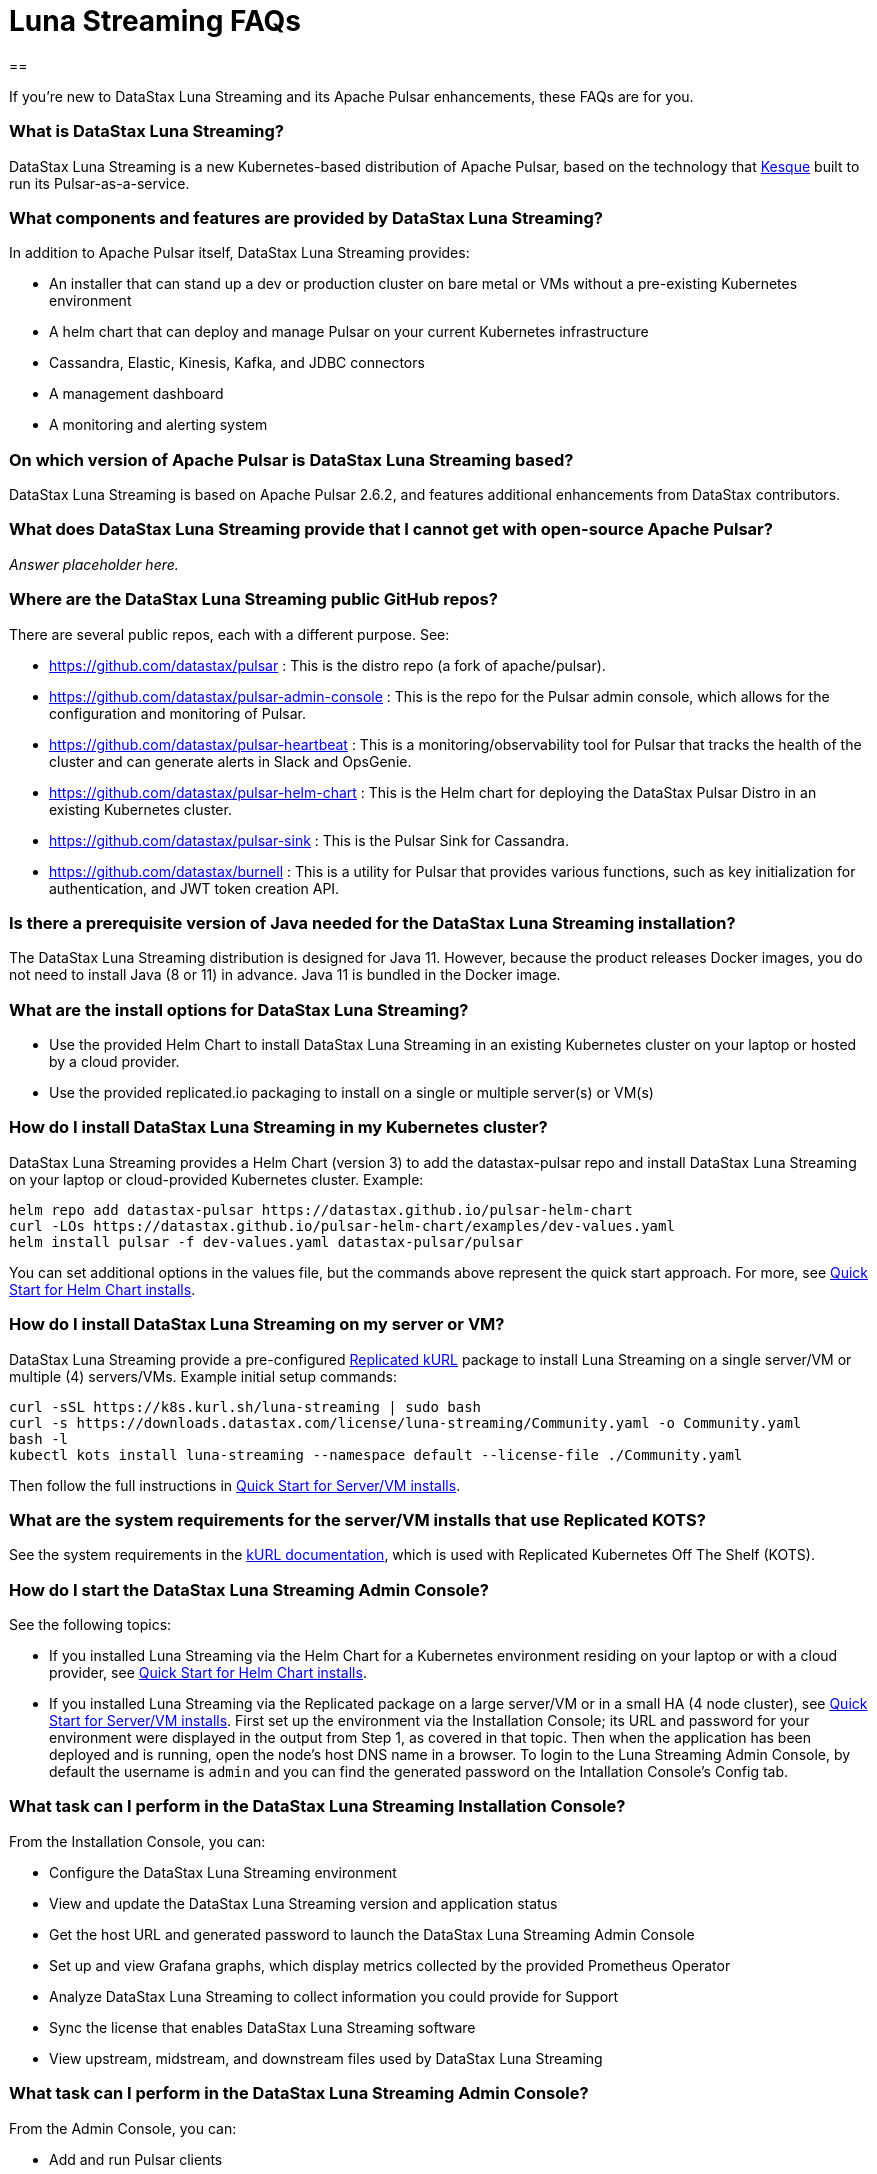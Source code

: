 = Luna Streaming FAQs
== 

If you're new to DataStax Luna Streaming and its Apache Pulsar enhancements, these FAQs are for you.

=== What is DataStax Luna Streaming?

DataStax Luna Streaming is a new Kubernetes-based distribution of Apache Pulsar, based on the technology that https://kesque.com/[Kesque] built to run its Pulsar-as-a-service.

=== What components and features are provided by DataStax Luna Streaming?

In addition to Apache Pulsar itself, DataStax Luna Streaming provides:

* An installer that can stand up a dev or production cluster on bare metal or VMs without a pre-existing Kubernetes environment
* A helm chart that can deploy and manage Pulsar on your current Kubernetes infrastructure
* Cassandra, Elastic, Kinesis, Kafka, and JDBC connectors
* A management dashboard
* A monitoring and alerting system

=== On which version of Apache Pulsar is DataStax Luna Streaming based?

DataStax Luna Streaming is based on Apache Pulsar 2.6.2, and features additional enhancements from DataStax contributors. 

=== What does DataStax Luna Streaming provide that I cannot get with open-source Apache Pulsar?

_Answer placeholder here._

[#gitHubRepos]
=== Where are the DataStax Luna Streaming public GitHub repos?

There are several public repos, each with a different purpose. See:

* https://github.com/datastax/pulsar : This is the distro repo (a fork of apache/pulsar).  
* https://github.com/datastax/pulsar-admin-console : This is the repo for the Pulsar admin console, which allows for the configuration and monitoring of Pulsar.
* https://github.com/datastax/pulsar-heartbeat : This is a monitoring/observability tool for Pulsar that tracks the health of the cluster and can generate alerts in Slack and OpsGenie.
* https://github.com/datastax/pulsar-helm-chart : This is the Helm chart for deploying the DataStax Pulsar Distro in an existing Kubernetes cluster.
* https://github.com/datastax/pulsar-sink : This is the Pulsar Sink for Cassandra.
* https://github.com/datastax/burnell : This is a utility for Pulsar that provides various functions, such as key initialization for authentication, and JWT token creation API.

=== Is there a prerequisite version of Java needed for the DataStax Luna Streaming installation?

The DataStax Luna Streaming distribution is designed for Java 11. However, because the product releases Docker images, you do not need to install Java (8 or 11) in advance. Java 11 is bundled in the Docker image.

=== What are the install options for DataStax Luna Streaming?

* Use the provided Helm Chart to install DataStax Luna Streaming in an existing Kubernetes cluster on your laptop or hosted by a cloud provider.
* Use the provided replicated.io packaging to install on a single or multiple server(s) or VM(s)

=== How do I install DataStax Luna Streaming in my Kubernetes cluster?

DataStax Luna Streaming provides a Helm Chart (version 3) to add the datastax-pulsar repo and install DataStax Luna Streaming on your laptop or cloud-provided Kubernetes cluster. Example:

----
helm repo add datastax-pulsar https://datastax.github.io/pulsar-helm-chart
curl -LOs https://datastax.github.io/pulsar-helm-chart/examples/dev-values.yaml
helm install pulsar -f dev-values.yaml datastax-pulsar/pulsar
----

You can set additional options in the values file, but the commands above represent the quick start approach. For more, see xref:quickstart-helm-installs.adoc[Quick Start for Helm Chart installs].

=== How do I install DataStax Luna Streaming on my server or VM?

DataStax Luna Streaming provide a pre-configured https://www.replicated.com/[Replicated kURL, window=_blank] package to install Luna Streaming on a single server/VM or multiple (4) servers/VMs. Example initial setup commands:

----
curl -sSL https://k8s.kurl.sh/luna-streaming | sudo bash
curl -s https://downloads.datastax.com/license/luna-streaming/Community.yaml -o Community.yaml
bash -l
kubectl kots install luna-streaming --namespace default --license-file ./Community.yaml
----

Then follow the full instructions in xref:quickstart-server-installs.adoc[Quick Start for Server/VM installs].

=== What are the system requirements for the server/VM installs that use Replicated KOTS?

See the system requirements in the https://kurl.sh/docs/install-with-kurl/system-requirements[kURL documentation], which is used with Replicated Kubernetes Off The Shelf (KOTS).

=== How do I start the DataStax Luna Streaming Admin Console?

See the following topics:

* If you installed Luna Streaming via the Helm Chart for a Kubernetes environment residing on your laptop or with a cloud provider, see xref:quickstart-helm-installs.adoc[Quick Start for Helm Chart installs].  
* If you installed Luna Streaming via the Replicated package on a large server/VM or in a small HA (4 node cluster), see xref:quickstart-server-installs.adoc[Quick Start for Server/VM installs]. First set up the environment via the Installation Console; its URL and password for your environment were displayed in the output from Step 1, as covered in that topic. Then when the application has been deployed and is running, open the node's host DNS name in a browser. To login to the Luna Streaming Admin Console, by default the username is `admin` and you can find the generated password on the Intallation Console's Config tab. 

=== What task can I perform in the DataStax Luna Streaming Installation Console?

From the Installation Console, you can:

* Configure the DataStax Luna Streaming environment
* View and update the DataStax Luna Streaming version and application status
* Get the host URL and generated password to launch the DataStax Luna Streaming Admin Console
* Set up and view Grafana graphs, which display metrics collected by the provided Prometheus Operator
* Analyze DataStax Luna Streaming to collect information you could provide for Support
* Sync the license that enables DataStax Luna Streaming software
* View upstream, midstream, and downstream files used by DataStax Luna Streaming

=== What task can I perform in the DataStax Luna Streaming Admin Console?

From the Admin Console, you can:

* Add and run Pulsar clients
* Establish credentials for secure connections 
* Define topics that can be published for streaming apps
* Set up Pulsar sinks that publish topics and make them available to subscribers, such as for a Cassandra database table
* Control namespaces used by Pulsar
* Use the Admin API

=== What are the features provided by DataStax Apache Pulsar Connector (`pulsar-sink`) that are not supported in `kafka-sink`?

* Single record acknowledgement and negative acknowledgements.
* The https://pulsar.apache.org/docs/en/2.6.2/io-overview/[Pulsar IO framework] provides many features that are not possible in Kafka, and has different compression formats and auth/security features. The features are handled by Pulsar.

=== What features are missing in DataStax Apache Pulsar Connector (`pulsar-sink`) compared with `kafka-sink`?

* No support for `tinyint` (`int8bit`) and `smallint` (`int16bit`).
* The key is always a String, but you can write JSON inside it; the support is implemented in pulsar-sink, but not in Pulsar IO.
* The “value” of a “message property” is always a String; for example, you cannot map the message property to `__ttl` or to `__timestamp`.
* Field names inside structures must be valid for Avro, even in case of JSON structures. For example, field names like `Int.field` (with dot) or `int field` (with space) are not valid.

=== How is DataStax Apache Pulsar Connector distributed?

There are two packages:

* The `pulsar-sink` functionality of DataStax Apache Pulsar Connector is included with DataStax Luna Streaming. It's built in!
* You can optionally download the DataStax Apache Pulsar Connector tarball from the https://downloads.datastax.com/#pulsar-sink[DataStax Downloads] site, and then use it as its own product with your open-source Apache Pulsar install. 

=== What is Pulsar Heartbeat?

https://github.com/datastax/pulsar-heartbeat[Pulsar Heartbeat] monitors the availability, tracks the performance, and reports failures of the Pulsar cluster. It produces synthetic workloads to measure end-to-end message pubsub latency.  Pulsar Heartbeat is a cloud-native application that can be installed by Helm within the Pulsar Kubernetes cluster.

=== What is Prometheus?

https://prometheus.io/docs/introduction/overview/[Prometheus] is an open-source tool to collect metrics on a running app, providing real-time monitoring and alerts.

=== What is Grafana?

https://grafana.com/[Grafana] is a visualization tool that helps you make sense of metrics and related data coming from your apps via Prometheus, for example. 

=== Which Kubernetes platforms are supported by DataStax Luna Streaming?

They include Minikube, K8d, Kind, Google Kubernetes Engine (GKE), Microsoft Azure Kubernetes Service, Amazon Kubernetes Service (AKS), and other commonly used platforms. 

=== Is DataStax Luna Streaming an open-source project?

Yes, DataStax Luna Streaming is open source. See the <<gitHubRepos,repos FAQ>> above. 

=== What is the replicated?

https://www.replicated.com/[Replicated] provides a container-based platform to deploy cloud-native applications inside your on-prem environment, which gives you greater security and control. Luna Streaming uses replicated to install our software on a large server/VM (minimum 8 CPUs, 32 GB RAM), or on a small HA comprised of 4 nodes, each with the same minimum 8 CPUs and 32 GB RAM requirement.

=== What client APIs does DataStax Luna Streaming provide?

The same as for Apache Pulsar. See https://pulsar.apache.org/docs/en/client-libraries/. 

== Next

Learn now to install DataStax Luna Streaming via the xref:quickstart-helm-installs.adoc[Helm Chart] or via the xref:quickstart-server-installs.adoc[Replicated] package.
